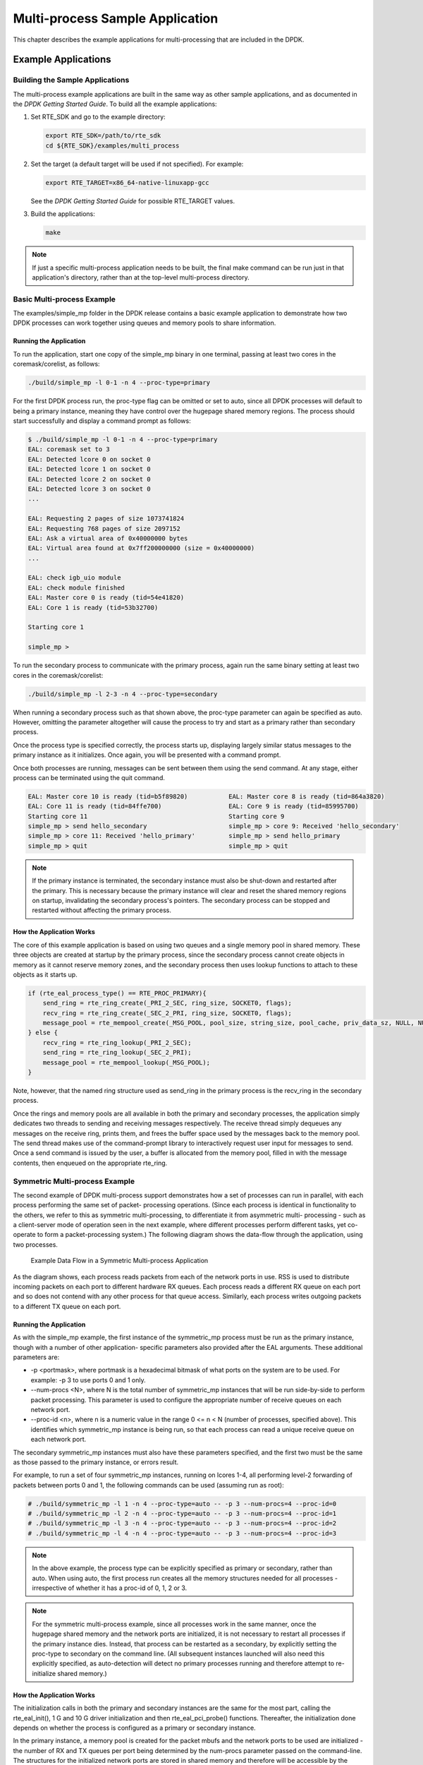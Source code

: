 ..  BSD LICENSE
    Copyright(c) 2010-2014 Intel Corporation. All rights reserved.
    All rights reserved.

    Redistribution and use in source and binary forms, with or without
    modification, are permitted provided that the following conditions
    are met:

    * Redistributions of source code must retain the above copyright
    notice, this list of conditions and the following disclaimer.
    * Redistributions in binary form must reproduce the above copyright
    notice, this list of conditions and the following disclaimer in
    the documentation and/or other materials provided with the
    distribution.
    * Neither the name of Intel Corporation nor the names of its
    contributors may be used to endorse or promote products derived
    from this software without specific prior written permission.

    THIS SOFTWARE IS PROVIDED BY THE COPYRIGHT HOLDERS AND CONTRIBUTORS
    "AS IS" AND ANY EXPRESS OR IMPLIED WARRANTIES, INCLUDING, BUT NOT
    LIMITED TO, THE IMPLIED WARRANTIES OF MERCHANTABILITY AND FITNESS FOR
    A PARTICULAR PURPOSE ARE DISCLAIMED. IN NO EVENT SHALL THE COPYRIGHT
    OWNER OR CONTRIBUTORS BE LIABLE FOR ANY DIRECT, INDIRECT, INCIDENTAL,
    SPECIAL, EXEMPLARY, OR CONSEQUENTIAL DAMAGES (INCLUDING, BUT NOT
    LIMITED TO, PROCUREMENT OF SUBSTITUTE GOODS OR SERVICES; LOSS OF USE,
    DATA, OR PROFITS; OR BUSINESS INTERRUPTION) HOWEVER CAUSED AND ON ANY
    THEORY OF LIABILITY, WHETHER IN CONTRACT, STRICT LIABILITY, OR TORT
    (INCLUDING NEGLIGENCE OR OTHERWISE) ARISING IN ANY WAY OUT OF THE USE
    OF THIS SOFTWARE, EVEN IF ADVISED OF THE POSSIBILITY OF SUCH DAMAGE.

.. _multi_process_app:

Multi-process Sample Application
================================

This chapter describes the example applications for multi-processing that are included in the DPDK.

Example Applications
--------------------

Building the Sample Applications
~~~~~~~~~~~~~~~~~~~~~~~~~~~~~~~~

The multi-process example applications are built in the same way as other sample applications,
and as documented in the *DPDK Getting Started Guide*.
To build all the example applications:

#.  Set RTE_SDK and go to the example directory:

    .. code-block:: console

        export RTE_SDK=/path/to/rte_sdk
        cd ${RTE_SDK}/examples/multi_process

#.  Set the target (a default target will be used if not specified). For example:

    .. code-block:: console

        export RTE_TARGET=x86_64-native-linuxapp-gcc

    See the *DPDK Getting Started Guide* for possible RTE_TARGET values.

#.  Build the applications:

    .. code-block:: console

        make

.. note::

    If just a specific multi-process application needs to be built,
    the final make command can be run just in that application's directory,
    rather than at the top-level multi-process directory.

Basic Multi-process Example
~~~~~~~~~~~~~~~~~~~~~~~~~~~

The examples/simple_mp folder in the DPDK release contains a basic example application to demonstrate how
two DPDK processes can work together using queues and memory pools to share information.

Running the Application
^^^^^^^^^^^^^^^^^^^^^^^

To run the application, start one copy of the simple_mp binary in one terminal,
passing at least two cores in the coremask/corelist, as follows:

.. code-block:: console

    ./build/simple_mp -l 0-1 -n 4 --proc-type=primary

For the first DPDK process run, the proc-type flag can be omitted or set to auto,
since all DPDK processes will default to being a primary instance,
meaning they have control over the hugepage shared memory regions.
The process should start successfully and display a command prompt as follows:

.. code-block:: console

    $ ./build/simple_mp -l 0-1 -n 4 --proc-type=primary
    EAL: coremask set to 3
    EAL: Detected lcore 0 on socket 0
    EAL: Detected lcore 1 on socket 0
    EAL: Detected lcore 2 on socket 0
    EAL: Detected lcore 3 on socket 0
    ...

    EAL: Requesting 2 pages of size 1073741824
    EAL: Requesting 768 pages of size 2097152
    EAL: Ask a virtual area of 0x40000000 bytes
    EAL: Virtual area found at 0x7ff200000000 (size = 0x40000000)
    ...

    EAL: check igb_uio module
    EAL: check module finished
    EAL: Master core 0 is ready (tid=54e41820)
    EAL: Core 1 is ready (tid=53b32700)

    Starting core 1

    simple_mp >

To run the secondary process to communicate with the primary process,
again run the same binary setting at least two cores in the coremask/corelist:

.. code-block:: console

    ./build/simple_mp -l 2-3 -n 4 --proc-type=secondary

When running a secondary process such as that shown above, the proc-type parameter can again be specified as auto.
However, omitting the parameter altogether will cause the process to try and start as a primary rather than secondary process.

Once the process type is specified correctly,
the process starts up, displaying largely similar status messages to the primary instance as it initializes.
Once again, you will be presented with a command prompt.

Once both processes are running, messages can be sent between them using the send command.
At any stage, either process can be terminated using the quit command.

.. code-block:: console

   EAL: Master core 10 is ready (tid=b5f89820)           EAL: Master core 8 is ready (tid=864a3820)
   EAL: Core 11 is ready (tid=84ffe700)                  EAL: Core 9 is ready (tid=85995700)
   Starting core 11                                      Starting core 9
   simple_mp > send hello_secondary                      simple_mp > core 9: Received 'hello_secondary'
   simple_mp > core 11: Received 'hello_primary'         simple_mp > send hello_primary
   simple_mp > quit                                      simple_mp > quit

.. note::

    If the primary instance is terminated, the secondary instance must also be shut-down and restarted after the primary.
    This is necessary because the primary instance will clear and reset the shared memory regions on startup,
    invalidating the secondary process's pointers.
    The secondary process can be stopped and restarted without affecting the primary process.

How the Application Works
^^^^^^^^^^^^^^^^^^^^^^^^^

The core of this example application is based on using two queues and a single memory pool in shared memory.
These three objects are created at startup by the primary process,
since the secondary process cannot create objects in memory as it cannot reserve memory zones,
and the secondary process then uses lookup functions to attach to these objects as it starts up.

.. code-block:: c

    if (rte_eal_process_type() == RTE_PROC_PRIMARY){
        send_ring = rte_ring_create(_PRI_2_SEC, ring_size, SOCKET0, flags);
        recv_ring = rte_ring_create(_SEC_2_PRI, ring_size, SOCKET0, flags);
        message_pool = rte_mempool_create(_MSG_POOL, pool_size, string_size, pool_cache, priv_data_sz, NULL, NULL, NULL, NULL, SOCKET0, flags);
    } else {
        recv_ring = rte_ring_lookup(_PRI_2_SEC);
        send_ring = rte_ring_lookup(_SEC_2_PRI);
        message_pool = rte_mempool_lookup(_MSG_POOL);
    }

Note, however, that the named ring structure used as send_ring in the primary process is the recv_ring in the secondary process.

Once the rings and memory pools are all available in both the primary and secondary processes,
the application simply dedicates two threads to sending and receiving messages respectively.
The receive thread simply dequeues any messages on the receive ring, prints them,
and frees the buffer space used by the messages back to the memory pool.
The send thread makes use of the command-prompt library to interactively request user input for messages to send.
Once a send command is issued by the user, a buffer is allocated from the memory pool, filled in with the message contents,
then enqueued on the appropriate rte_ring.

Symmetric Multi-process Example
~~~~~~~~~~~~~~~~~~~~~~~~~~~~~~~

The second example of DPDK multi-process support demonstrates how a set of processes can run in parallel,
with each process performing the same set of packet- processing operations.
(Since each process is identical in functionality to the others,
we refer to this as symmetric multi-processing, to differentiate it from asymmetric multi- processing -
such as a client-server mode of operation seen in the next example,
where different processes perform different tasks, yet co-operate to form a packet-processing system.)
The following diagram shows the data-flow through the application, using two processes.

.. _figure_sym_multi_proc_app:

.. figure:: img/sym_multi_proc_app.*

   Example Data Flow in a Symmetric Multi-process Application


As the diagram shows, each process reads packets from each of the network ports in use.
RSS is used to distribute incoming packets on each port to different hardware RX queues.
Each process reads a different RX queue on each port and so does not contend with any other process for that queue access.
Similarly, each process writes outgoing packets to a different TX queue on each port.

Running the Application
^^^^^^^^^^^^^^^^^^^^^^^

As with the simple_mp example, the first instance of the symmetric_mp process must be run as the primary instance,
though with a number of other application- specific parameters also provided after the EAL arguments.
These additional parameters are:

*   -p <portmask>, where portmask is a hexadecimal bitmask of what ports on the system are to be used.
    For example: -p 3 to use ports 0 and 1 only.

*   --num-procs <N>, where N is the total number of symmetric_mp instances that will be run side-by-side to perform packet processing.
    This parameter is used to configure the appropriate number of receive queues on each network port.

*   --proc-id <n>, where n is a numeric value in the range 0 <= n < N (number of processes, specified above).
    This identifies which symmetric_mp instance is being run, so that each process can read a unique receive queue on each network port.

The secondary symmetric_mp instances must also have these parameters specified,
and the first two must be the same as those passed to the primary instance, or errors result.

For example, to run a set of four symmetric_mp instances, running on lcores 1-4,
all performing level-2 forwarding of packets between ports 0 and 1,
the following commands can be used (assuming run as root):

.. code-block:: console

    # ./build/symmetric_mp -l 1 -n 4 --proc-type=auto -- -p 3 --num-procs=4 --proc-id=0
    # ./build/symmetric_mp -l 2 -n 4 --proc-type=auto -- -p 3 --num-procs=4 --proc-id=1
    # ./build/symmetric_mp -l 3 -n 4 --proc-type=auto -- -p 3 --num-procs=4 --proc-id=2
    # ./build/symmetric_mp -l 4 -n 4 --proc-type=auto -- -p 3 --num-procs=4 --proc-id=3

.. note::

    In the above example, the process type can be explicitly specified as primary or secondary, rather than auto.
    When using auto, the first process run creates all the memory structures needed for all processes -
    irrespective of whether it has a proc-id of 0, 1, 2 or 3.

.. note::

    For the symmetric multi-process example, since all processes work in the same manner,
    once the hugepage shared memory and the network ports are initialized,
    it is not necessary to restart all processes if the primary instance dies.
    Instead, that process can be restarted as a secondary,
    by explicitly setting the proc-type to secondary on the command line.
    (All subsequent instances launched will also need this explicitly specified,
    as auto-detection will detect no primary processes running and therefore attempt to re-initialize shared memory.)

How the Application Works
^^^^^^^^^^^^^^^^^^^^^^^^^

The initialization calls in both the primary and secondary instances are the same for the most part,
calling the rte_eal_init(), 1 G and 10 G driver initialization and then rte_eal_pci_probe() functions.
Thereafter, the initialization done depends on whether the process is configured as a primary or secondary instance.

In the primary instance, a memory pool is created for the packet mbufs and the network ports to be used are initialized -
the number of RX and TX queues per port being determined by the num-procs parameter passed on the command-line.
The structures for the initialized network ports are stored in shared memory and
therefore will be accessible by the secondary process as it initializes.

.. code-block:: c

    if (num_ports & 1)
       rte_exit(EXIT_FAILURE, "Application must use an even number of ports\n");

    for(i = 0; i < num_ports; i++){
        if(proc_type == RTE_PROC_PRIMARY)
            if (smp_port_init(ports[i], mp, (uint16_t)num_procs) < 0)
                rte_exit(EXIT_FAILURE, "Error initializing ports\n");
    }

In the secondary instance, rather than initializing the network ports, the port information exported by the primary process is used,
giving the secondary process access to the hardware and software rings for each network port.
Similarly, the memory pool of mbufs is accessed by doing a lookup for it by name:

.. code-block:: c

    mp = (proc_type == RTE_PROC_SECONDARY) ? rte_mempool_lookup(_SMP_MBUF_POOL) : rte_mempool_create(_SMP_MBUF_POOL, NB_MBUFS, MBUF_SIZE, ... )

Once this initialization is complete, the main loop of each process, both primary and secondary,
is exactly the same - each process reads from each port using the queue corresponding to its proc-id parameter,
and writes to the corresponding transmit queue on the output port.

Client-Server Multi-process Example
~~~~~~~~~~~~~~~~~~~~~~~~~~~~~~~~~~~

The third example multi-process application included with the DPDK shows how one can
use a client-server type multi-process design to do packet processing.
In this example, a single server process performs the packet reception from the ports being used and
distributes these packets using round-robin ordering among a set of client  processes,
which perform the actual packet processing.
In this case, the client applications just perform level-2 forwarding of packets by sending each packet out on a different network port.

The following diagram shows the data-flow through the application, using two client processes.

.. _figure_client_svr_sym_multi_proc_app:

.. figure:: img/client_svr_sym_multi_proc_app.*

   Example Data Flow in a Client-Server Symmetric Multi-process Application


Running the Application
^^^^^^^^^^^^^^^^^^^^^^^

The server process must be run initially as the primary process to set up all memory structures for use by the clients.
In addition to the EAL parameters, the application- specific parameters are:

*   -p <portmask >, where portmask is a hexadecimal bitmask of what ports on the system are to be used.
    For example: -p 3 to use ports 0 and 1 only.

*   -n <num-clients>, where the num-clients parameter is the number of client processes that will process the packets received
    by the server application.

.. note::

    In the server process, a single thread, the master thread, that is, the lowest numbered lcore in the coremask/corelist, performs all packet I/O.
    If a coremask/corelist is specified with more than a single lcore bit set in it,
    an additional lcore will be used for a thread to periodically print packet count statistics.

Since the server application stores configuration data in shared memory, including the network ports to be used,
the only application parameter needed by a client process is its client instance ID.
Therefore, to run a server application on lcore 1 (with lcore 2 printing statistics) along with two client processes running on lcores 3 and 4,
the following commands could be used:

.. code-block:: console

    # ./mp_server/build/mp_server -l 1-2 -n 4 -- -p 3 -n 2
    # ./mp_client/build/mp_client -l 3 -n 4 --proc-type=auto -- -n 0
    # ./mp_client/build/mp_client -l 4 -n 4 --proc-type=auto -- -n 1

.. note::

    If the server application dies and needs to be restarted, all client applications also need to be restarted,
    as there is no support in the server application for it to run as a secondary process.
    Any client processes that need restarting can be restarted without affecting the server process.

How the Application Works
^^^^^^^^^^^^^^^^^^^^^^^^^

The server process performs the network port and data structure initialization much as the symmetric multi-process application does when run as primary.
One additional enhancement in this sample application is that the server process stores its port configuration data in a memory zone in hugepage shared memory.
This eliminates the need for the client processes to have the portmask parameter passed into them on the command line,
as is done for the symmetric multi-process application, and therefore eliminates mismatched parameters as a potential source of errors.

In the same way that the server process is designed to be run as a primary process instance only,
the client processes are designed to be run as secondary instances only.
They have no code to attempt to create shared memory objects.
Instead, handles to all needed rings and memory pools are obtained via calls to rte_ring_lookup() and rte_mempool_lookup().
The network ports for use by the processes are obtained by loading the network port drivers and probing the PCI bus,
which will, as in the symmetric multi-process example,
automatically get access to the network ports using the settings already configured by the primary/server process.

Once all applications are initialized, the server operates by reading packets from each network port in turn and
distributing those packets to the client queues (software rings, one for each client process) in round-robin order.
On the client side, the packets are read from the rings in as big of bursts as possible, then routed out to a different network port.
The routing used is very simple. All packets received on the first NIC port are transmitted back out on the second port and vice versa.
Similarly, packets are routed between the 3rd and 4th network ports and so on.
The sending of packets is done by writing the packets directly to the network ports; they are not transferred back via the server process.

In both the server and the client processes, outgoing packets are buffered before being sent,
so as to allow the sending of multiple packets in a single burst to improve efficiency.
For example, the client process will buffer packets to send,
until either the buffer is full or until we receive no further packets from the server.

Master-slave Multi-process Example
~~~~~~~~~~~~~~~~~~~~~~~~~~~~~~~~~~

The fourth example of DPDK multi-process support demonstrates a master-slave model that
provide the capability of application recovery if a slave process crashes or  meets unexpected conditions.
In addition, it also demonstrates the floating process,
which can run among different cores in contrast to the traditional way of binding a process/thread to a specific CPU core,
using the local cache mechanism of mempool structures.

This application performs the same functionality as the L2 Forwarding sample application,
therefore this chapter does not cover that part but describes functionality that is introduced in this multi-process example only.
Please refer to :doc:`l2_forward_real_virtual` for more information.

Unlike previous examples where all processes are started from the command line with input arguments, in this example,
only one process is spawned from the command line and that process creates other processes.
The following section describes this in more detail.

Master-slave Process Models
^^^^^^^^^^^^^^^^^^^^^^^^^^^

The process spawned from the command line is called the *master process* in this document.
A process created by the master is called a *slave process*.
The application has only one master process, but could have multiple slave processes.

Once the master process begins to run, it tries to initialize all the resources such as
memory, CPU cores, driver, ports, and so on, as the other examples do.
Thereafter, it creates slave processes, as shown in the following figure.

.. _figure_master_slave_proc:

.. figure:: img/master_slave_proc.*

   Master-slave Process Workflow


The master process calls the rte_eal_mp_remote_launch() EAL function to launch an application function for each pinned thread through the pipe.
Then, it waits to check if any slave processes have exited.
If so, the process tries to re-initialize the resources that belong to that slave and launch them in the pinned thread entry again.
The following section describes the recovery procedures in more detail.

For each pinned thread in EAL, after reading any data from the pipe, it tries to call the function that the application specified.
In this master specified function, a fork() call creates a slave process that performs the L2 forwarding task.
Then, the function waits until the slave exits, is killed or crashes. Thereafter, it notifies the master of this event and returns.
Finally, the EAL pinned thread waits until the new function is launched.

After discussing the master-slave model, it is necessary to mention another issue, global and static variables.

For multiple-thread cases, all global and static variables have only one copy and they can be accessed by any thread if applicable.
So, they can be used to sync or share data among threads.

In the previous examples, each process has separate global and static variables in memory and are independent of each other.
If it is necessary to share the knowledge, some communication mechanism should be deployed, such as, memzone, ring, shared memory, and so on.
The global or static variables are not a valid approach to share data among processes.
For variables in this example, on the one hand, the slave process inherits all the knowledge of these variables after being created by the master.
On the other hand, other processes cannot know if one or more processes modifies them after slave creation since that
is the nature of a multiple process address space.
But this does not mean that these variables cannot be used to share or sync data; it depends on the use case.
The following are the possible use cases:

#.  The master process starts and initializes a variable and it will never be changed after slave processes created. This case is OK.

#.  After the slave processes are created, the master or slave cores need to change a variable, but other processes do not need to know the change.
    This case is also OK.

#.  After the slave processes are created, the master or a slave needs to change a variable.
    In the meantime, one or more other process needs to be aware of the change.
    In this case, global and static variables cannot be used to share knowledge. Another communication mechanism is needed.
    A simple approach without lock protection can be a heap buffer allocated by rte_malloc or mem zone.

Slave Process Recovery Mechanism
^^^^^^^^^^^^^^^^^^^^^^^^^^^^^^^^

Before talking about the recovery mechanism, it is necessary to know what is needed before a new slave instance can run if a previous one exited.

When a slave process exits, the system returns all the resources allocated for this process automatically.
However, this does not include the resources that were allocated by the DPDK. All the hardware resources are shared among the processes,
which include memzone, mempool, ring, a heap buffer allocated by the rte_malloc library, and so on.
If the new instance runs and the allocated resource is not returned, either resource allocation failed or the hardware resource is lost forever.

When a slave process runs, it may have dependencies on other processes.
They could have execution sequence orders; they could share the ring to communicate; they could share the same port for reception and forwarding;
they could use lock structures to do exclusive access in some critical path.
What happens to the dependent process(es) if the peer leaves?
The consequence are varied since the dependency cases are complex.
It depends on what the processed had shared.
However, it is necessary to notify the peer(s) if one slave exited.
Then, the peer(s) will be aware of that and wait until the new instance begins to run.

Therefore, to provide the capability to resume the new slave instance if the previous one exited, it is necessary to provide several mechanisms:

#.  Keep a resource list for each slave process.
    Before a slave process run, the master should prepare a resource list.
    After it exits, the master could either delete the allocated resources and create new ones,
    or re-initialize those for use by the new instance.

#.  Set up a notification mechanism for slave process exit cases. After the specific slave leaves,
    the master should be notified and then help to create a new instance.
    This mechanism is provided in Section `Master-slave Process Models`_.

#.  Use a synchronization mechanism among dependent processes.
    The master should have the capability to stop or kill slave processes that have a dependency on the one that has exited.
    Then, after the new instance of exited slave process begins to run, the dependency ones could resume or run from the start.
    The example sends a STOP command to slave processes dependent on the exited one, then they will exit.
    Thereafter, the master creates new instances for the exited slave processes.

The following diagram describes slave process recovery.

.. _figure_slave_proc_recov:

.. figure:: img/slave_proc_recov.*

   Slave Process Recovery Process Flow


Floating Process Support
^^^^^^^^^^^^^^^^^^^^^^^^

When the DPDK application runs, there is always a -c option passed in to indicate the cores that are enabled.
Then, the DPDK creates a thread for each enabled core.
By doing so, it creates a 1:1 mapping between the enabled core and each thread.
The enabled core always has an ID, therefore, each thread has a unique core ID in the DPDK execution environment.
With the ID, each thread can easily access the structures or resources exclusively belonging to it without using function parameter passing.
It can easily use the rte_lcore_id() function to get the value in every function that is called.

For threads/processes not created in that way, either pinned to a core or not, they will not own a unique ID and the
rte_lcore_id() function will not work in the correct way.
However, sometimes these threads/processes still need the unique ID mechanism to do easy access on structures or resources.
For example, the DPDK mempool library provides a local cache mechanism
(refer to :ref:`mempool_local_cache`)
for fast element allocation and freeing.
If using a non-unique ID or a fake one,
a race condition occurs if two or more threads/ processes with the same core ID try to use the local cache.

Therefore, unused core IDs from the passing of parameters with the -c option are used to organize the core ID allocation array.
Once the floating process is spawned, it tries to allocate a unique core ID from the array and release it on exit.

A natural way to spawn a floating process is to use the fork() function and allocate a unique core ID from the unused core ID array.
However, it is necessary to write new code to provide a notification mechanism for slave exit
and make sure the process recovery mechanism can work with it.

To avoid producing redundant code, the Master-Slave process model is still used to spawn floating processes,
then cancel the affinity to specific cores.
Besides that, clear the core ID assigned to the DPDK spawning a thread that has a 1:1 mapping with the core mask.
Thereafter, get a new core ID from the unused core ID allocation array.

Run the Application
^^^^^^^^^^^^^^^^^^^

This example has a command line similar to the L2 Forwarding sample application with a few differences.

To run the application, start one copy of the l2fwd_fork binary in one terminal.
Unlike the L2 Forwarding example,
this example requires at least three cores since the master process will wait and be accountable for slave process recovery.
The command is as follows:

.. code-block:: console

    #./build/l2fwd_fork -l 2-4 -n 4 -- -p 3 -f

This example provides another -f option to specify the use of floating process.
If not specified, the example will use a pinned process to perform the L2 forwarding task.

To verify the recovery mechanism, proceed as follows: First, check the PID of the slave processes:

.. code-block:: console

    #ps -fe | grep l2fwd_fork
    root 5136 4843 29 11:11 pts/1 00:00:05 ./build/l2fwd_fork
    root 5145 5136 98 11:11 pts/1 00:00:11 ./build/l2fwd_fork
    root 5146 5136 98 11:11 pts/1 00:00:11 ./build/l2fwd_fork

Then, kill one of the slaves:

.. code-block:: console

    #kill -9 5145

After 1 or 2 seconds, check whether the slave has resumed:

.. code-block:: console

    #ps -fe | grep l2fwd_fork
    root 5136 4843 3 11:11 pts/1 00:00:06 ./build/l2fwd_fork
    root 5247 5136 99 11:14 pts/1 00:00:01 ./build/l2fwd_fork
    root 5248 5136 99 11:14 pts/1 00:00:01 ./build/l2fwd_fork

It can also monitor the traffic generator statics to see whether slave processes have resumed.

Explanation
^^^^^^^^^^^

As described in previous sections,
not all global and static variables need to change to be accessible in multiple processes;
it depends on how they are used.
In this example,
the statics info on packets dropped/forwarded/received count needs to be updated by the slave process,
and the master needs to see the update and print them out.
So, it needs to allocate a heap buffer using rte_zmalloc.
In addition, if the -f option is specified,
an array is needed to store the allocated core ID for the floating process so that the master can return it
after a slave has exited accidentally.

.. code-block:: c

    static int
    l2fwd_malloc_shared_struct(void)
    {
        port_statistics = rte_zmalloc("port_stat", sizeof(struct l2fwd_port_statistics) * RTE_MAX_ETHPORTS, 0);

        if (port_statistics == NULL)
            return -1;

        /* allocate mapping_id array */

        if (float_proc) {
            int i;

            mapping_id = rte_malloc("mapping_id", sizeof(unsigned) * RTE_MAX_LCORE, 0);
            if (mapping_id == NULL)
                return -1;

            for (i = 0 ;i < RTE_MAX_LCORE; i++)
                mapping_id[i] = INVALID_MAPPING_ID;

        }
        return 0;
    }

For each slave process, packets are received from one port and forwarded to another port that another slave is operating on.
If the other slave exits accidentally, the port it is operating on may not work normally,
so the first slave cannot forward packets to that port.
There is a dependency on the port in this case. So, the master should recognize the dependency.
The following is the code to detect this dependency:

.. code-block:: c

    for (portid = 0; portid < nb_ports; portid++) {
        /* skip ports that are not enabled */

        if ((l2fwd_enabled_port_mask & (1 << portid)) == 0)
            continue;

        /* Find pair ports' lcores */

        find_lcore = find_pair_lcore = 0;
        pair_port = l2fwd_dst_ports[portid];

        for (i = 0; i < RTE_MAX_LCORE; i++) {
            if (!rte_lcore_is_enabled(i))
                continue;

            for (j = 0; j < lcore_queue_conf[i].n_rx_port;j++) {
                if (lcore_queue_conf[i].rx_port_list[j] == portid) {
                    lcore = i;
                    find_lcore = 1;
                    break;
                }

                if (lcore_queue_conf[i].rx_port_list[j] == pair_port) {
                    pair_lcore = i;
                    find_pair_lcore = 1;
                    break;
                }
            }

            if (find_lcore && find_pair_lcore)
                break;
        }

        if (!find_lcore || !find_pair_lcore)
            rte_exit(EXIT_FAILURE, "Not find port=%d pair\\n", portid);

        printf("lcore %u and %u paired\\n", lcore, pair_lcore);

        lcore_resource[lcore].pair_id = pair_lcore;
        lcore_resource[pair_lcore].pair_id = lcore;
    }

Before launching the slave process,
it is necessary to set up the communication channel between the master and slave so that
the master can notify the slave if its peer process with the dependency exited.
In addition, the master needs to register a callback function in the case where a specific slave exited.

.. code-block:: c

    for (i = 0; i < RTE_MAX_LCORE; i++) {
        if (lcore_resource[i].enabled) {
            /* Create ring for master and slave communication */

            ret = create_ms_ring(i);
            if (ret != 0)
                rte_exit(EXIT_FAILURE, "Create ring for lcore=%u failed",i);

            if (flib_register_slave_exit_notify(i,slave_exit_cb) != 0)
                rte_exit(EXIT_FAILURE, "Register master_trace_slave_exit failed");
        }
    }

After launching the slave process, the master waits and prints out the port statics periodically.
If an event indicating that a slave process exited is detected,
it sends the STOP command to the peer and waits until it has also exited.
Then, it tries to clean up the execution environment and prepare new resources.
Finally, the new slave instance is launched.

.. code-block:: c

    while (1) {
        sleep(1);
        cur_tsc = rte_rdtsc();
        diff_tsc = cur_tsc - prev_tsc;

        /* if timer is enabled */

        if (timer_period > 0) {
            /* advance the timer */
            timer_tsc += diff_tsc;

            /* if timer has reached its timeout */
            if (unlikely(timer_tsc >= (uint64_t) timer_period)) {
                print_stats();

                /* reset the timer */
                timer_tsc = 0;
            }
        }

        prev_tsc = cur_tsc;

        /* Check any slave need restart or recreate */

        rte_spinlock_lock(&res_lock);

        for (i = 0; i < RTE_MAX_LCORE; i++) {
            struct lcore_resource_struct *res = &lcore_resource[i];
            struct lcore_resource_struct *pair = &lcore_resource[res->pair_id];

            /* If find slave exited, try to reset pair */

            if (res->enabled && res->flags && pair->enabled) {
                if (!pair->flags) {
                    master_sendcmd_with_ack(pair->lcore_id, CMD_STOP);
                    rte_spinlock_unlock(&res_lock);
                    sleep(1);
                    rte_spinlock_lock(&res_lock);
                    if (pair->flags)
                        continue;
                }

                if (reset_pair(res->lcore_id, pair->lcore_id) != 0)
                    rte_exit(EXIT_FAILURE, "failed to reset slave");

                res->flags = 0;
                pair->flags = 0;
            }
        }
        rte_spinlock_unlock(&res_lock);
    }

When the slave process is spawned and starts to run, it checks whether the floating process option is applied.
If so, it clears the affinity to a specific core and also sets the unique core ID to 0.
Then, it tries to allocate a new core ID.
Since the core ID has changed, the resource allocated by the master cannot work,
so it remaps the resource to the new core ID slot.

.. code-block:: c

    static int
    l2fwd_launch_one_lcore( attribute ((unused)) void *dummy)
    {
        unsigned lcore_id = rte_lcore_id();

        if (float_proc) {
            unsigned flcore_id;

            /* Change it to floating process, also change it's lcore_id */

            clear_cpu_affinity();

            RTE_PER_LCORE(_lcore_id) = 0;

            /* Get a lcore_id */

            if (flib_assign_lcore_id() < 0 ) {
                printf("flib_assign_lcore_id failed\n");
                return -1;
            }

            flcore_id = rte_lcore_id();

            /* Set mapping id, so master can return it after slave exited */

            mapping_id[lcore_id] = flcore_id;
            printf("Org lcore_id = %u, cur lcore_id = %u\n",lcore_id, flcore_id);
            remapping_slave_resource(lcore_id, flcore_id);
        }

        l2fwd_main_loop();

        /* return lcore_id before return */
        if (float_proc) {
            flib_free_lcore_id(rte_lcore_id());
            mapping_id[lcore_id] = INVALID_MAPPING_ID;
        }
        return 0;
    }
